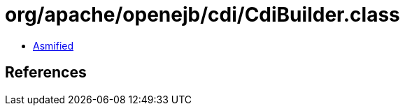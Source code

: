 = org/apache/openejb/cdi/CdiBuilder.class

 - link:CdiBuilder-asmified.java[Asmified]

== References

